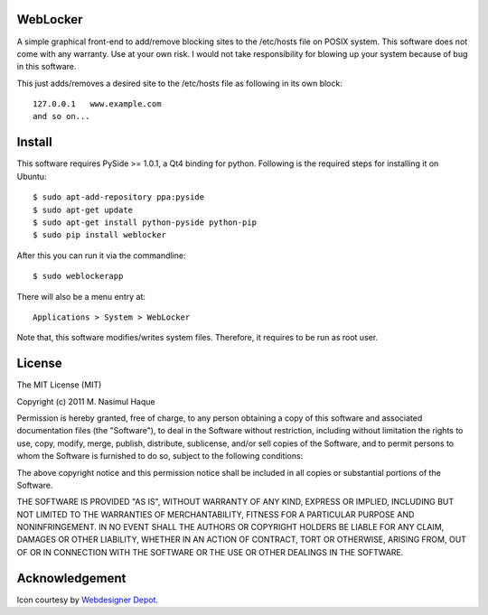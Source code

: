 
WebLocker
=========

A simple graphical front-end to add/remove blocking sites to the /etc/hosts
file on POSIX system. This software does not come with any warranty. Use at
your own risk. I would not take responsibility for blowing up your system
because of bug in this software.

This just adds/removes a desired site to the /etc/hosts file as following in its
own block::

    127.0.0.1   www.example.com
    and so on...

Install
=======

This software requires PySide >= 1.0.1, a Qt4 binding for python. Following is
the required steps for installing it on Ubuntu::

    $ sudo apt-add-repository ppa:pyside
    $ sudo apt-get update
    $ sudo apt-get install python-pyside python-pip
    $ sudo pip install weblocker

After this you can run it via the commandline::

    $ sudo weblockerapp

There will also be a menu entry at::

    Applications > System > WebLocker

Note that, this software modifies/writes system files. Therefore, it requires to
be run as root user.

License
=======

The MIT License (MIT)

Copyright (c) 2011 M. Nasimul Haque

Permission is hereby granted, free of charge, to any person obtaining a copy of
this software and associated documentation files (the "Software"), to deal in
the Software without restriction, including without limitation the rights to
use, copy, modify, merge, publish, distribute, sublicense, and/or sell copies
of the Software, and to permit persons to whom the Software is furnished to do
so, subject to the following conditions:

The above copyright notice and this permission notice shall be included in all
copies or substantial portions of the Software.

THE SOFTWARE IS PROVIDED "AS IS", WITHOUT WARRANTY OF ANY KIND, EXPRESS OR
IMPLIED, INCLUDING BUT NOT LIMITED TO THE WARRANTIES OF MERCHANTABILITY,
FITNESS FOR A PARTICULAR PURPOSE AND NONINFRINGEMENT. IN NO EVENT SHALL THE
AUTHORS OR COPYRIGHT HOLDERS BE LIABLE FOR ANY CLAIM, DAMAGES OR OTHER
LIABILITY, WHETHER IN AN ACTION OF CONTRACT, TORT OR OTHERWISE, ARISING FROM,
OUT OF OR IN CONNECTION WITH THE SOFTWARE OR THE USE OR OTHER DEALINGS IN THE
SOFTWARE.

Acknowledgement
===============

Icon courtesy by `Webdesigner Depot`_.

.. _Webdesigner Depot : http://www.webdesignerdepot.com/

